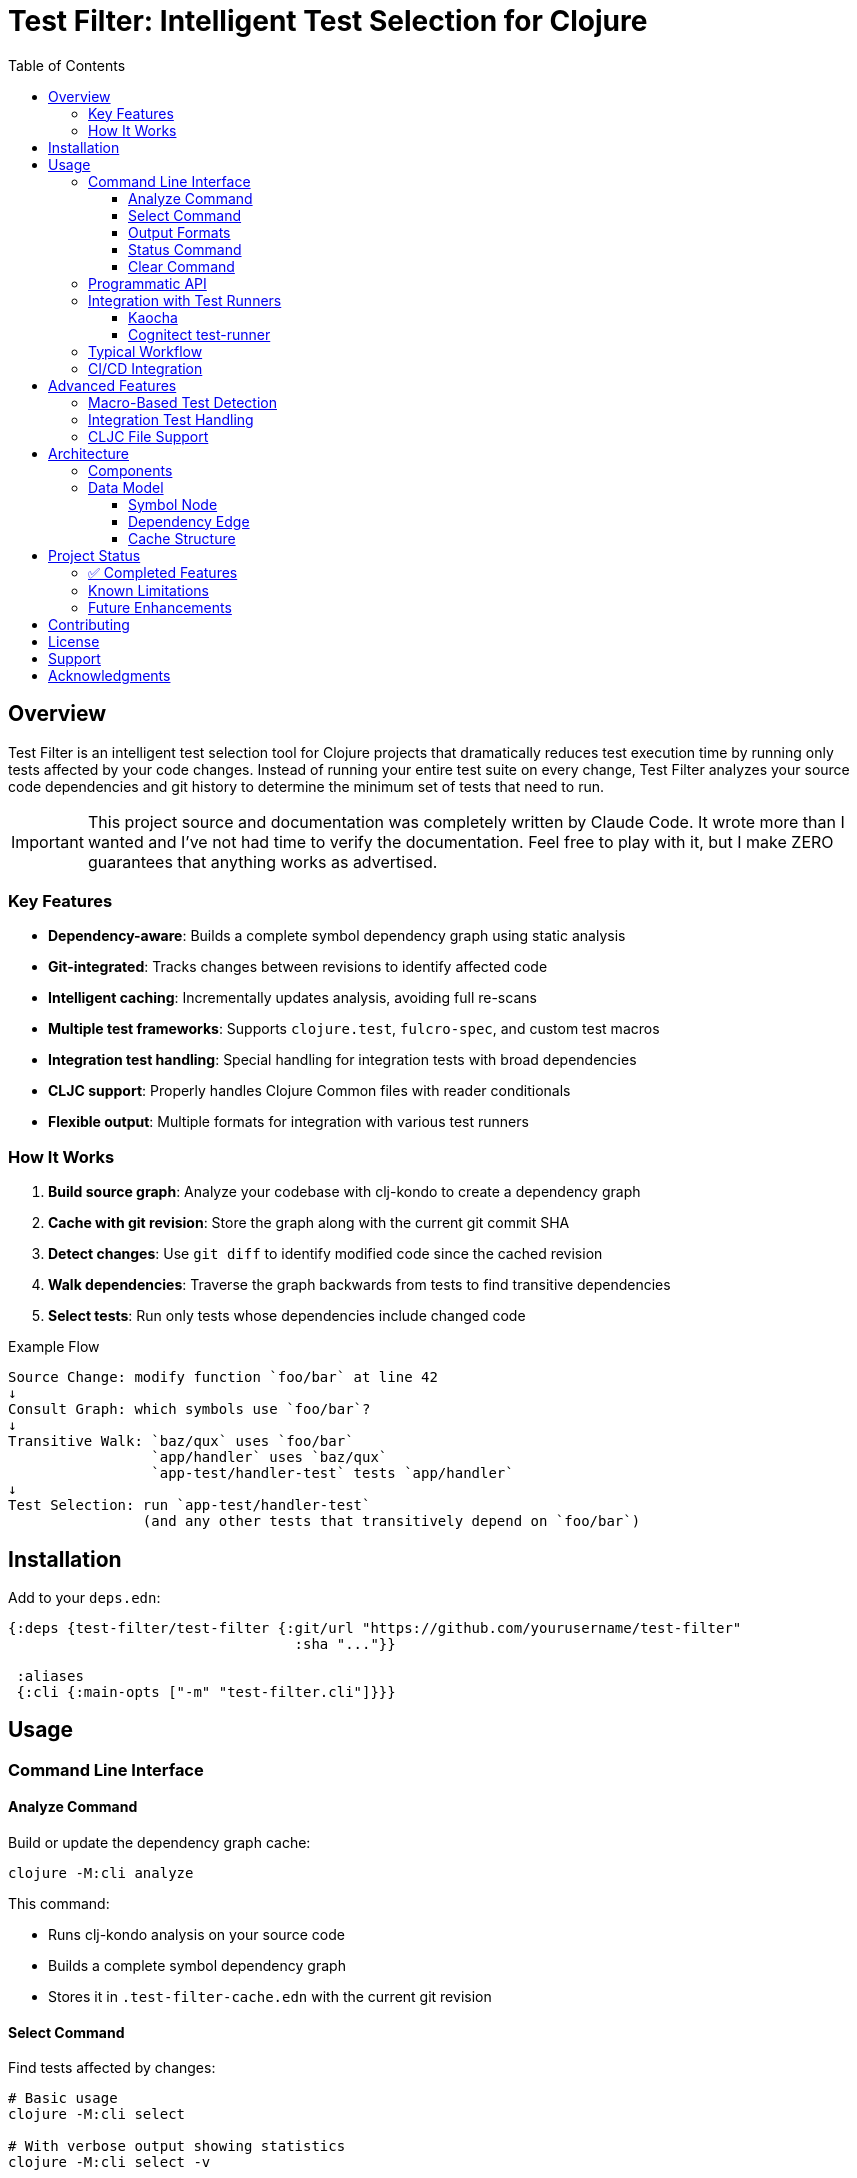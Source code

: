 = Test Filter: Intelligent Test Selection for Clojure
:toc:
:toclevels: 3
:icons: font

== Overview

Test Filter is an intelligent test selection tool for Clojure projects that dramatically reduces test execution time by running only tests affected by your code changes. Instead of running your entire test suite on every change, Test Filter analyzes your source code dependencies and git history to determine the minimum set of tests that need to run.

IMPORTANT: This project source and documentation was completely written by Claude Code. It wrote more than I wanted and
I've not had time to verify the documentation. Feel free to play with it, but I make ZERO guarantees that anything works
as advertised.

=== Key Features

* **Dependency-aware**: Builds a complete symbol dependency graph using static analysis
* **Git-integrated**: Tracks changes between revisions to identify affected code
* **Intelligent caching**: Incrementally updates analysis, avoiding full re-scans
* **Multiple test frameworks**: Supports `clojure.test`, `fulcro-spec`, and custom test macros
* **Integration test handling**: Special handling for integration tests with broad dependencies
* **CLJC support**: Properly handles Clojure Common files with reader conditionals
* **Flexible output**: Multiple formats for integration with various test runners

=== How It Works

1. **Build source graph**: Analyze your codebase with clj-kondo to create a dependency graph
2. **Cache with git revision**: Store the graph along with the current git commit SHA
3. **Detect changes**: Use `git diff` to identify modified code since the cached revision
4. **Walk dependencies**: Traverse the graph backwards from tests to find transitive dependencies
5. **Select tests**: Run only tests whose dependencies include changed code

.Example Flow
----
Source Change: modify function `foo/bar` at line 42
↓
Consult Graph: which symbols use `foo/bar`?
↓
Transitive Walk: `baz/qux` uses `foo/bar`
                 `app/handler` uses `baz/qux`
                 `app-test/handler-test` tests `app/handler`
↓
Test Selection: run `app-test/handler-test`
                (and any other tests that transitively depend on `foo/bar`)
----

== Installation

Add to your `deps.edn`:

[source,clojure]
----
{:deps {test-filter/test-filter {:git/url "https://github.com/yourusername/test-filter"
                                  :sha "..."}}

 :aliases
 {:cli {:main-opts ["-m" "test-filter.cli"]}}}
----

== Usage

=== Command Line Interface

==== Analyze Command

Build or update the dependency graph cache:

[source,bash]
----
clojure -M:cli analyze
----

This command:

* Runs clj-kondo analysis on your source code
* Builds a complete symbol dependency graph
* Stores it in `.test-filter-cache.edn` with the current git revision

==== Select Command

Find tests affected by changes:

[source,bash]
----
# Basic usage
clojure -M:cli select

# With verbose output showing statistics
clojure -M:cli select -v

# Force re-analysis (ignore cache)
clojure -M:cli select --force

# Get all tests (ignore changes)
clojure -M:cli select --all
----

==== Output Formats

[source,bash]
----
# Fully-qualified test vars (default)
clojure -M:cli select -o vars

# Test namespaces only
clojure -M:cli select -o namespaces

# Kaocha command-line format
clojure -M:cli select -o kaocha
----

==== Status Command

Check cache status:

[source,bash]
----
clojure -M:cli status
----

Shows:

* Whether cache exists
* Cached git revision
* Current git revision
* Number of symbols and dependencies
* Cache age

==== Clear Command

Invalidate the cache:

[source,bash]
----
clojure -M:cli clear
----

=== Programmatic API

Use Test Filter from the REPL or your code:

[source,clojure]
----
(require '[test-filter.core :as core])

;; Analyze the codebase and build cache
(core/analyze!)

;; Select tests based on changes
(def result (core/select-tests :verbose true))

;; Show affected tests
(core/print-tests (:tests result) :format :namespaces)

;; Check statistics
(:stats result)
;; => {:total-symbols 153
;;     :total-dependencies 355
;;     :total-tests 12
;;     :affected-tests 3
;;     :tests-skipped 9}
----

=== Integration with Test Runners

==== Kaocha

[source,bash]
----
# Run only affected tests with Kaocha
clojure -M:cli select -o kaocha | xargs clojure -M:kaocha
----

==== Cognitect test-runner

[source,bash]
----
# Get affected test namespaces
TESTS=$(clojure -M:cli select -o namespaces)

# Run with test-runner
if [ -n "$TESTS" ]; then
  clojure -M:test -n $TESTS
fi
----

=== Typical Workflow

[source,bash]
----
# 1. Initial analysis (run once or after major changes)
clojure -M:cli analyze

# 2. Make code changes
# ... edit files ...

# 3. Commit changes
git add .
git commit -m "Added feature X"

# 4. Select and view affected tests
clojure -M:cli select -v

# 5. Run only affected tests
clojure -M:cli select -o kaocha | xargs clojure -M:kaocha
----

=== CI/CD Integration

[source,bash]
----
#!/bin/bash
# In your CI pipeline

# Cache the analysis from main branch
git checkout main
clojure -M:cli analyze

# Checkout PR branch
git checkout $PR_BRANCH

# Select and run affected tests
TESTS=$(clojure -M:cli select -o namespaces)
if [ -n "$TESTS" ]; then
  echo "Running affected tests: $TESTS"
  clojure -M:kaocha --focus $TESTS
else
  echo "No tests affected by changes"
fi
----

== Advanced Features

=== Macro-Based Test Detection

Test Filter supports test frameworks that use macros instead of `deftest`:

[source,clojure]
----
(ns my-app.spec-test
  (:require [fulcro-spec.core :refer [specification assertions]]))

(specification "User registration"
  (assertions
    "creates a new user"
    (register-user {:name "Alice"}) => {:id 1 :name "Alice"}))
----

Detected test frameworks:

* `fulcro-spec.core/specification`
* Custom macros (configurable)

=== Integration Test Handling

Integration tests often have broad dependencies. Test Filter detects them by namespace pattern (`*.integration.*`) and applies special handling:

[source,clojure]
----
(ns my-app.integration.api-test
  (:require [clojure.test :refer [deftest is]]
            [my-app.system :as system]))

(deftest test-user-api
  (let [sys (system/start)]
    ;; Integration test
    (is (= 200 (:status (api-call sys))))))
----

Options for integration tests:

1. **Conservative mode** (default): Run integration tests when uncertain about dependencies
2. **Metadata targeting**: Specify exact dependencies with `:test-targets` metadata
3. **Configuration file**: External configuration for complex cases

=== CLJC File Support

Test Filter properly handles Clojure Common (`.cljc`) files with reader conditionals:

[source,clojure]
----
(ns my-app.utils
  #?(:clj (:import [java.nio.file Paths])))

(defn normalize-path [path]
  #?(:clj  (-> (Paths/get path (into-array String []))
               (.normalize)
               (.toString))
     :cljs (.normalize js/path path)))
----

* Analyzes only the `:clj` side of CLJC files
* Ignores pure `.cljs` files
* Tracks dependencies correctly across platforms

== Architecture

=== Components

[cols="1,3"]
|===
|Component |Description

|**Analyzer** (`analyzer.clj`)
|Uses clj-kondo to extract var definitions, namespace definitions, and usage relationships

|**Graph** (`graph.clj`)
|Builds directed dependency graph using Loom library; provides traversal operations

|**Git** (`git.clj`)
|Wraps git commands to detect changes between revisions; parses unified diff format

|**Cache** (`cache.clj`)
|Persists graph to EDN format; handles incremental updates and cache invalidation

|**Core** (`core.clj`)
|Main test selection algorithm; coordinates all components

|**CLI** (`cli.clj`)
|Command-line interface with multiple output formats
|===

=== Data Model

==== Symbol Node

[source,clojure]
----
{:symbol 'my.ns/foo
 :type :var
 :file "src/my/ns.clj"
 :line 42
 :end-line 47
 :defined-by 'defn
 :metadata {:private false
            :macro false
            :test? false}}
----

==== Dependency Edge

[source,clojure]
----
{:from 'my.ns/foo
 :to 'other.ns/bar
 :context 'my.ns/foo}
----

==== Cache Structure

[source,clojure]
----
{:revision "abc123def456"
 :analyzed-at "2025-01-09T10:30:00Z"
 :nodes {symbol -> node-data}
 :edges [{:from :to :context}]
 :files {"src/my/ns.clj" {:symbols [...]
                          :revision "abc123"}}}
----

== Project Status

=== ✅ Completed Features

All planned phases (1-9) are complete:

* [x] Foundation and project setup
* [x] clj-kondo integration
* [x] Graph operations with Loom
* [x] Git integration and change detection
* [x] Cache persistence and incremental updates
* [x] Test selection algorithm
* [x] Command-line interface
* [x] Real-world testing and bug fixes
* [x] Macro-based test detection (fulcro-spec)
* [x] Integration test handling
* [x] CLJC file support

=== Known Limitations

1. **Testing scope**: Needs validation on larger codebases (>100k LOC)
2. **Dynamic requires**: Conservative handling (assumes dependency)
3. **Circular dependencies**: Not yet optimized
4. **ClojureScript**: Not supported (by design, focuses on CLJ/CLJC)

=== Future Enhancements

* Support for test.check generative tests
* Parallel test execution planning
* Coverage-based refinement
* Watch mode for continuous testing
* Configuration file for custom patterns

== Contributing

Contributions are welcome! Please:

1. Fork the repository
2. Create a feature branch
3. Add tests for new functionality
4. Ensure all tests pass
5. Submit a pull request

== License

MIT License

Copyright (c) 2025

Permission is hereby granted, free of charge, to any person obtaining a copy
of this software and associated documentation files (the "Software"), to deal
in the Software without restriction, including without limitation the rights
to use, copy, modify, merge, publish, distribute, sublicense, and/or sell
copies of the Software, and to permit persons to whom the Software is
furnished to do so, subject to the following conditions:

The above copyright notice and this permission notice shall be included in all
copies or substantial portions of the Software.

THE SOFTWARE IS PROVIDED "AS IS", WITHOUT WARRANTY OF ANY KIND, EXPRESS OR
IMPLIED, INCLUDING BUT NOT LIMITED TO THE WARRANTIES OF MERCHANTABILITY,
FITNESS FOR A PARTICULAR PURPOSE AND NONINFRINGEMENT. IN NO EVENT SHALL THE
AUTHORS OR COPYRIGHT HOLDERS BE LIABLE FOR ANY CLAIM, DAMAGES OR OTHER
LIABILITY, WHETHER IN AN ACTION OF CONTRACT, TORT OR OTHERWISE, ARISING FROM,
OUT OF OR IN CONNECTION WITH THE SOFTWARE OR THE USE OR OTHER DEALINGS IN THE
SOFTWARE.

== Support

For issues, questions, or suggestions:

* Open an issue on GitHub
* Check existing documentation in `PLAN.md` and `STATUS.md`
* Review code examples in namespace docstrings

== Acknowledgments

Built with:

* https://github.com/clj-kondo/clj-kondo[clj-kondo] - Static analysis
* https://github.com/aysylu/loom[Loom] - Graph algorithms
* https://clojure.org[Clojure] - The language that makes this possible
